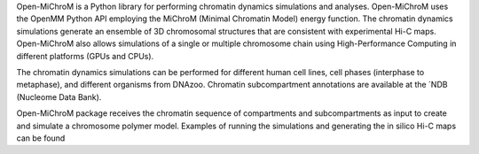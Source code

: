 Open-MiChroM is a Python library for performing chromatin dynamics simulations and analyses. Open-MiChroM uses the  OpenMM  Python API employing the MiChroM (Minimal Chromatin Model) energy function. The chromatin dynamics simulations generate an ensemble of 3D chromosomal structures that are consistent with experimental Hi-C maps. Open-MiChroM also allows simulations of a single or multiple chromosome chain using High-Performance Computing in different platforms (GPUs and CPUs).

The chromatin dynamics simulations can be performed for different human cell lines, cell phases (interphase to metaphase), and different organisms from  DNAzoo. Chromatin subcompartment annotations are available at the  `NDB (Nucleome Data Bank).

Open-MiChroM package receives the chromatin sequence of compartments and subcompartments as input to create and simulate a chromosome polymer model. Examples of running the simulations and generating the in silico Hi-C maps can be found 
